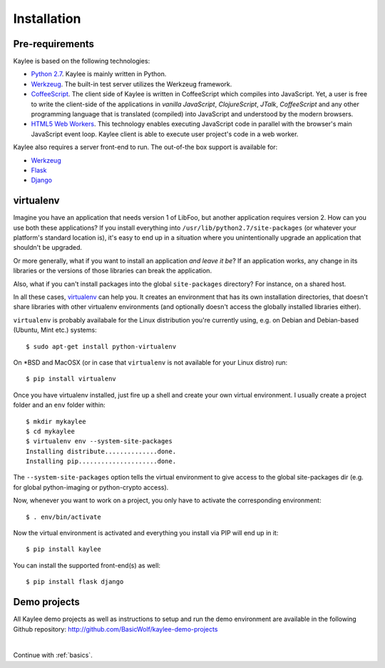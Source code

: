 .. _installation:

Installation
============

Pre-requirements
----------------

Kaylee is based on the following technologies:

* `Python 2.7 <http://python.org>`_. Kaylee is mainly written in Python.
* `Werkzeug`_. The built-in test server utilizes the Werkzeug framework.
* `CoffeeScript <http://coffeescript.org>`_. The client side of Kaylee is
  written in CoffeeScript which compiles into JavaScript. Yet, a user
  is free to write the client-side of the applications in *vanilla
  JavaScript*, *ClojureScript*, *JTalk*, *CoffeeScript* and any other
  programming language that is translated (compiled) into JavaScript and
  understood by the modern browsers.
* `HTML5 Web Workers <http://en.wikipedia.org/wiki/Web_worker>`_. This
  technology enables executing JavaScript code in parallel with the
  browser's main JavaScript event loop. Kaylee client is able to execute
  user project's code in a web worker.

Kaylee also requires a server front-end to run. The out-of-the box support
is available for:

* `Werkzeug`_
* `Flask`_
* `Django`_


virtualenv
----------

Imagine you have an application that
needs version 1 of LibFoo, but another application requires version
2.  How can you use both these applications?  If you install
everything into ``/usr/lib/python2.7/site-packages`` (or whatever your
platform's standard location is), it's easy to end up in a situation
where you unintentionally upgrade an application that shouldn't be
upgraded.

Or more generally, what if you want to install an application *and
leave it be*?  If an application works, any change in its libraries or
the versions of those libraries can break the application.

Also, what if you can't install packages into the global
``site-packages`` directory?  For instance, on a shared host.

In all these cases, `virtualenv`_ can help you.  It creates an
environment that has its own installation directories, that doesn't
share libraries with other virtualenv environments (and optionally
doesn't access the globally installed libraries either).

``virtualenv`` is probably availabale for the Linux distribution you're
currently using, e.g. on Debian and Debian-based (Ubuntu, Mint etc.) systems::

  $ sudo apt-get install python-virtualenv

On \*BSD and MacOSX (or in case that ``virtualenv`` is not available for your
Linux distro) run::

  $ pip install virtualenv

Once you have virtualenv installed, just fire up a shell and create your own
virtual environment. I usually create a project folder and an ``env`` folder
within::

  $ mkdir mykaylee
  $ cd mykaylee
  $ virtualenv env --system-site-packages
  Installing distribute..............done.
  Installing pip.....................done.

The ``--system-site-packages`` option tells the virtual environment to give
access to the global site-packages dir (e.g. for global python-imaging
or python-crypto access).

Now, whenever you want to work on a project, you only have to activate the
corresponding environment::

  $ . env/bin/activate

Now the virtual environment is activated and everything you install via PIP
will end up in it::

  $ pip install kaylee

You can install the supported front-end(s) as well::

  $ pip install flask django


Demo projects
-------------

All Kaylee demo projects as well as instructions to setup and run
the demo environment are available in the following Github repository:
http://github.com/BasicWolf/kaylee-demo-projects

|

Continue with :ref:`basics`.

.. _Werkzeug: http://werkzeug.pocoo.org/
.. _Flask: http://flask.pocoo.org
.. _Django: http://djangoproject.com
.. _virtualenv: http://www.virtualenv.org
